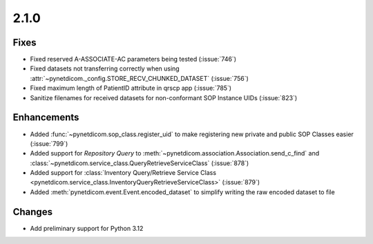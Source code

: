 .. _v2.1.0:

2.1.0
=====

Fixes
.....

* Fixed reserved A-ASSOCIATE-AC parameters being tested (:issue:`746`)
* Fixed datasets not transferring correctly when using
  :attr:`~pynetdicom._config.STORE_RECV_CHUNKED_DATASET` (:issue:`756`)
* Fixed maximum length of PatientID attribute in qrscp app (:issue:`785`)
* Sanitize filenames for received datasets for non-conformant SOP Instance UIDs
  (:issue:`823`)

Enhancements
............

* Added :func:`~pynetdicom.sop_class.register_uid` to make registering new
  private and public SOP Classes easier (:issue:`799`)
* Added support for *Repository Query* to
  :meth:`~pynetdicom.association.Association.send_c_find` and
  :class:`~pynetdicom.service_class.QueryRetrieveServiceClass` (:issue:`878`)
* Added support for :class:`Inventory Query/Retrieve Service Class
  <pynetdicom.service_class.InventoryQueryRetrieveServiceClass>` (:issue:`879`)
* Added :meth:`pynetdicom.event.Event.encoded_dataset` to simplify writing
  the raw encoded dataset to file

Changes
.......

* Add preliminary support for Python 3.12
